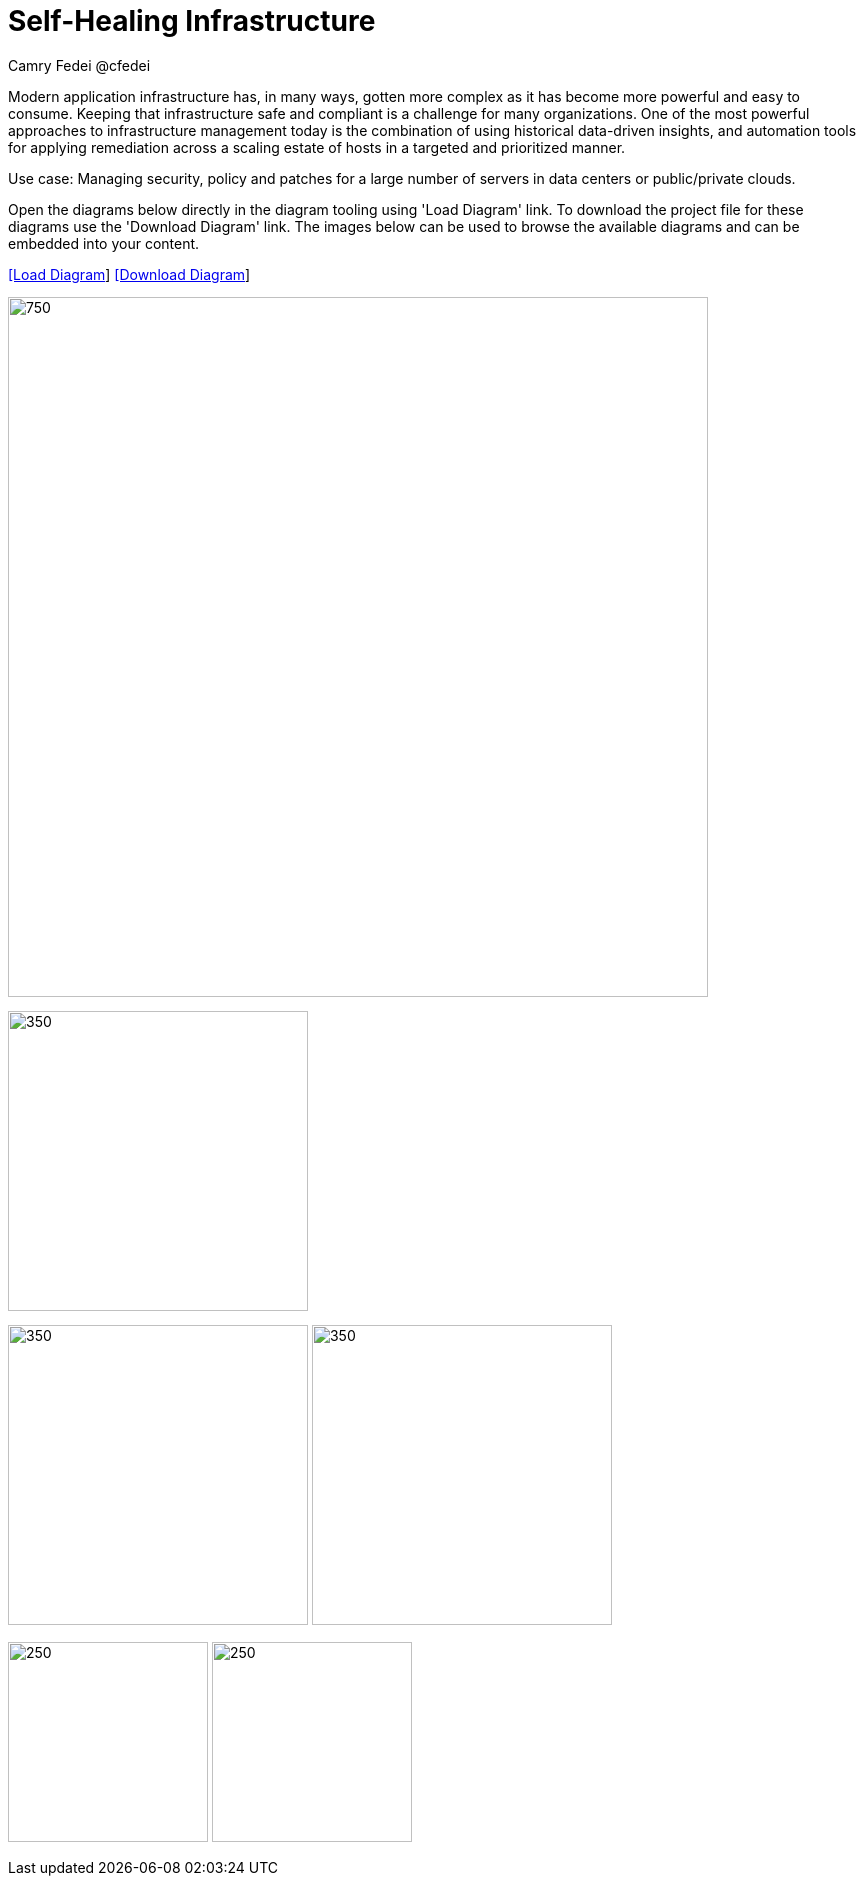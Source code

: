= Self-Healing Infrastructure
Camry Fedei @cfedei
:homepage: https://gitlab.com/redhatdemocentral/portfolio-architecture-examples
:imagesdir: images
:icons: font
:source-highlighter: prettify


Modern application infrastructure has, in many ways, gotten more complex as it has become more powerful and easy to consume.
Keeping that infrastructure safe and compliant is a challenge for many organizations. One of the most powerful approaches to 
infrastructure management today is the combination of using historical data-driven insights, and automation tools for applying 
remediation across a scaling estate of hosts in a targeted and prioritized manner.

Use case: Managing security, policy and patches for a large number of servers in data centers or public/private clouds.

Open the diagrams below directly in the diagram tooling using 'Load Diagram' link. To download the project file for these diagrams use
the 'Download Diagram' link. The images below can be used to browse the available diagrams and can be embedded into your content.


--
https://redhatdemocentral.gitlab.io/portfolio-architecture-tooling/index.html?#/portfolio-architecture-examples/projects/self-healing.drawio[[Load Diagram]]
https://gitlab.com/redhatdemocentral/portfolio-architecture-examples/-/blob/main/diagrams/self-healing.drawio?inline=false[[Download Diagram]]
--

--
image:intro-marketectures/self-healing-marketing-slide.png[750,700]
--

--
image:logical-diagrams/self-healing-ld.png[350, 300]
--

--
image:schematic-diagrams/self-healing-sd-net.png[350, 300]
image:schematic-diagrams/self-healing-sd-data.png[350, 300]
--

--
image:detail-diagrams/self-healing-detail-smartmanagement.png[250, 200]
image:detail-diagrams/self-healing-detail-automationorchestration.png[250, 200]
--

